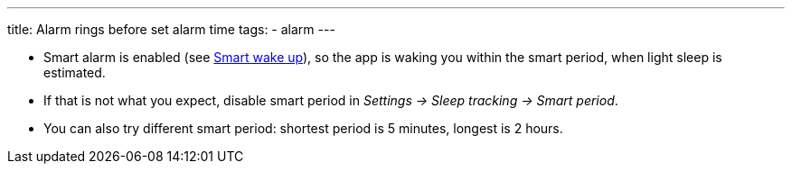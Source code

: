 ---
title: Alarm rings before set alarm time
tags:
  - alarm
---

- Smart alarm is enabled (see <</alarms/smart_wake_up#,Smart wake up>>), so the app is waking you within the smart period, when light sleep is estimated.
- If that is not what you expect, disable smart period in _Settings -> Sleep tracking -> Smart period_.
- You can also try different smart period: shortest period is 5 minutes, longest is 2 hours.
